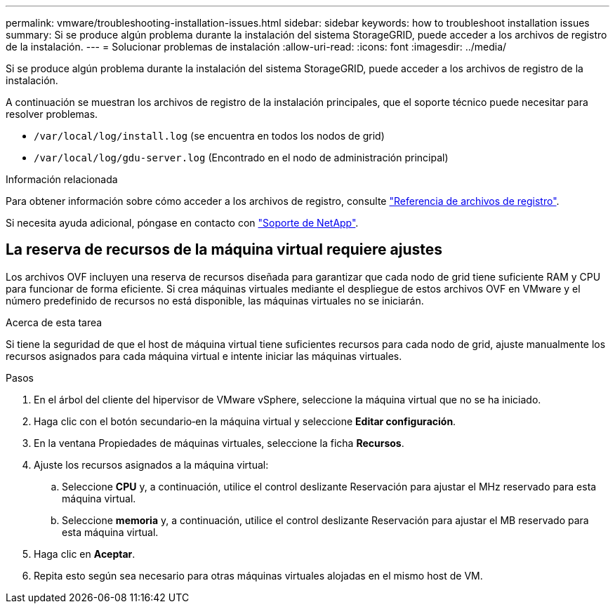 ---
permalink: vmware/troubleshooting-installation-issues.html 
sidebar: sidebar 
keywords: how to troubleshoot installation issues 
summary: Si se produce algún problema durante la instalación del sistema StorageGRID, puede acceder a los archivos de registro de la instalación. 
---
= Solucionar problemas de instalación
:allow-uri-read: 
:icons: font
:imagesdir: ../media/


[role="lead"]
Si se produce algún problema durante la instalación del sistema StorageGRID, puede acceder a los archivos de registro de la instalación.

A continuación se muestran los archivos de registro de la instalación principales, que el soporte técnico puede necesitar para resolver problemas.

* `/var/local/log/install.log` (se encuentra en todos los nodos de grid)
* `/var/local/log/gdu-server.log` (Encontrado en el nodo de administración principal)


.Información relacionada
Para obtener información sobre cómo acceder a los archivos de registro, consulte link:../monitor/logs-files-reference.html["Referencia de archivos de registro"].

Si necesita ayuda adicional, póngase en contacto con https://mysupport.netapp.com/site/global/dashboard["Soporte de NetApp"^].



== La reserva de recursos de la máquina virtual requiere ajustes

Los archivos OVF incluyen una reserva de recursos diseñada para garantizar que cada nodo de grid tiene suficiente RAM y CPU para funcionar de forma eficiente. Si crea máquinas virtuales mediante el despliegue de estos archivos OVF en VMware y el número predefinido de recursos no está disponible, las máquinas virtuales no se iniciarán.

.Acerca de esta tarea
Si tiene la seguridad de que el host de máquina virtual tiene suficientes recursos para cada nodo de grid, ajuste manualmente los recursos asignados para cada máquina virtual e intente iniciar las máquinas virtuales.

.Pasos
. En el árbol del cliente del hipervisor de VMware vSphere, seleccione la máquina virtual que no se ha iniciado.
. Haga clic con el botón secundario‐en la máquina virtual y seleccione *Editar configuración*.
. En la ventana Propiedades de máquinas virtuales, seleccione la ficha *Recursos*.
. Ajuste los recursos asignados a la máquina virtual:
+
.. Seleccione *CPU* y, a continuación, utilice el control deslizante Reservación para ajustar el MHz reservado para esta máquina virtual.
.. Seleccione *memoria* y, a continuación, utilice el control deslizante Reservación para ajustar el MB reservado para esta máquina virtual.


. Haga clic en *Aceptar*.
. Repita esto según sea necesario para otras máquinas virtuales alojadas en el mismo host de VM.

